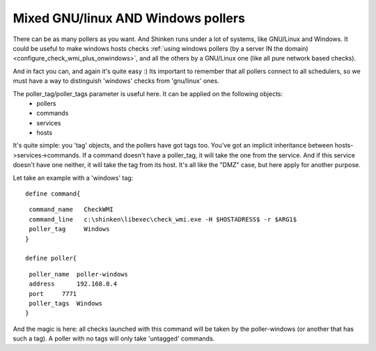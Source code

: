 .. _setup_mix_windows_and_linux_polling:



Mixed GNU/linux AND Windows pollers 
====================================


There can be as many pollers as you want. And Shinken runs under a lot of systems, like GNU/Linux and Windows. It could be useful to make windows hosts checks :ref:`using windows pollers (by a server IN the domain) <configure_check_wmi_plus_onwindows>`, and all the others by a GNU/Linux one (like all pure network based checks).

And in fact you can, and again it's quite easy :)
Its important to remember that all pollers connect to all schedulers, so we must have a way to distinguish 'windows' checks from 'gnu/linux' ones.

The poller_tag/poller_tags parameter is useful here. It can be applied on the following objects:
 * pollers
 * commands 
 * services
 * hosts

It's quite simple: you 'tag' objects, and the pollers have got tags too. You've got an implicit inheritance between hosts->services->commands. If a command doesn't have a poller_tag, it will take the one from the service. And if this service doesn't have one neither, it will take the tag from its host. It's all like the "DMZ" case, but here apply for another purpose.

Let take an example with a 'windows' tag:

  
::

  
  define command{
  
::

   command_name   CheckWMI
   command_line   c:\shinken\libexec\check_wmi.exe -H $HOSTADRESS$ -r $ARG1$
   poller_tag     Windows
  }
  
  define poller{
  
::

   poller_name  poller-windows
   address      192.168.0.4
   port     7771
   poller_tags  Windows
  }


And the magic is here: all checks launched with this command will be taken by the poller-windows (or another that has such a tag). A poller with no tags will only take 'untagged' commands.
